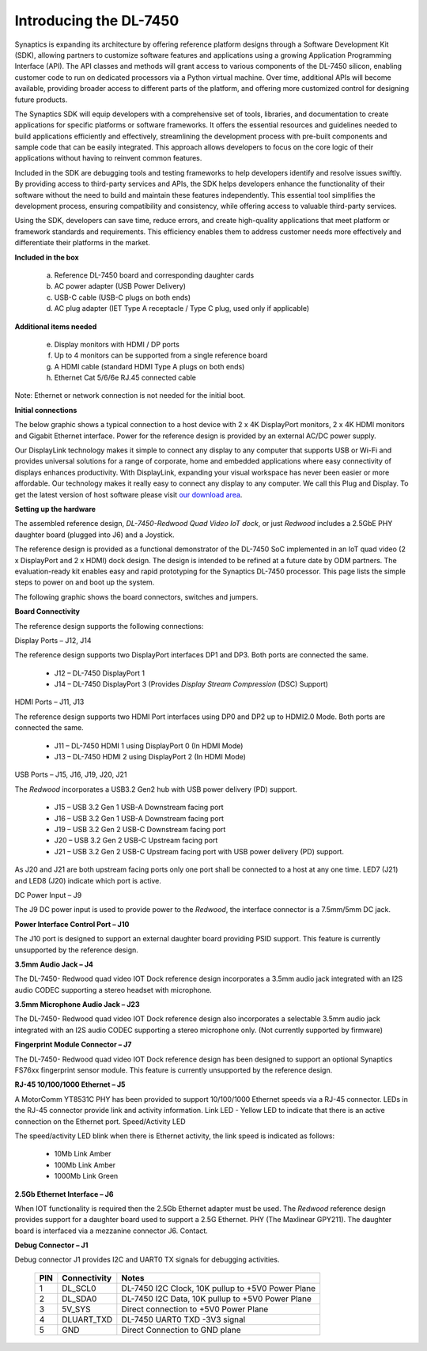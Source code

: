 .. _dl_7450_introduction:

Introducing the DL-7450
=======================

Synaptics is expanding its architecture by offering reference platform designs
through a Software Development Kit (SDK), allowing partners to customize
software features and applications using a growing Application Programming
Interface (API). The API classes and methods will grant access to various
components of the DL-7450 silicon, enabling customer code to run on
dedicated processors via a Python virtual machine.  Over time, additional APIs
will become available, providing broader access to different parts of the
platform, and offering more customized control for designing future products.

The Synaptics SDK will equip developers with a comprehensive set of tools,
libraries, and documentation to create applications for specific platforms or
software frameworks. It offers the essential resources and guidelines needed to
build applications efficiently and effectively, streamlining the development
process with pre-built components and sample code that can be easily
integrated. This approach allows developers to focus on the core logic of their
applications without having to reinvent common features.

Included in the SDK are debugging tools and testing frameworks to help
developers identify and resolve issues swiftly. By providing access to
third-party services and APIs, the SDK helps developers enhance the
functionality of their software without the need to build and maintain these
features independently. This essential tool simplifies the development process,
ensuring compatibility and consistency, while offering access to valuable
third-party services.

Using the SDK, developers can save time, reduce errors, and create high-quality
applications that meet platform or framework standards and requirements. This
efficiency enables them to address customer needs more effectively and
differentiate their platforms in the market.

**Included in the box**

 a. Reference DL-7450 board and corresponding daughter cards

 b. AC power adapter (USB Power Delivery)

 c. USB-C cable (USB-C plugs on both ends)

 d. AC plug adapter (IET Type A receptacle / Type C plug, used only if applicable)

**Additional items needed**

 e. Display monitors with HDMI / DP ports

 f. Up to 4 monitors can be supported from a single reference board

 g. A HDMI cable (standard HDMI Type A plugs on both ends)

 h. Ethernet Cat 5/6/6e RJ.45 connected cable

Note: Ethernet or network connection is not needed for the initial boot.

**Initial connections**

The below graphic shows a typical connection to a host device with 2
x 4K DisplayPort monitors, 2 x 4K HDMI monitors and Gigabit Ethernet interface.
Power for the reference design is provided by an external AC/DC power supply.

.. image:: ../images/dl7450_connections.png

Our DisplayLink technology makes it simple to connect any display to any
computer that supports USB or Wi-Fi and provides universal solutions for a
range of corporate, home and embedded applications where easy connectivity of
displays enhances productivity. With DisplayLink, expanding your visual
workspace has never been easier or more affordable. Our technology makes it
really easy to connect any display to any computer. We call this Plug and
Display. To get the latest version of host software please visit
`our download area <https://www.synaptics.com/products/displaylink-graphics>`_.

**Setting up the hardware**

The assembled reference design, *DL-7450-Redwood Quad Video IoT dock*, or just
*Redwood* includes a 2.5GbE PHY daughter board (plugged into J6) and a
Joystick. 

.. image:: ../images/redwood.png


The  reference design is provided as a functional demonstrator of the DL-7450
SoC implemented in an IoT quad video (2 x DisplayPort and 2 x HDMI) dock
design. The design is intended to be refined at a future date by ODM partners.
The evaluation-ready kit enables easy and rapid prototyping for the Synaptics
DL-7450 processor. This page lists the simple steps to power on and boot up the
system.

The following graphic shows the board connectors, switches and jumpers.

.. image:: ../images/redwood_connectors.png


.. image:: ../images/board_connectivity.png


**Board Connectivity**

The reference design supports the following connections:

Display Ports – J12, J14

The reference design supports two DisplayPort interfaces DP1 and DP3. Both
ports are connected the same.

 * J12 – DL-7450 DisplayPort 1
 * J14 – DL-7450 DisplayPort 3 (Provides *Display Stream Compression* (DSC) Support)

HDMI Ports – J11, J13

The reference design supports two HDMI Port interfaces using DP0 and DP2 up to
HDMI2.0 Mode.  Both ports are connected the same.

 * J11 – DL-7450 HDMI 1 using DisplayPort 0 (In HDMI Mode)
 * J13 – DL-7450 HDMI 2 using DisplayPort 2 (In HDMI Mode)

USB Ports – J15, J16, J19, J20, J21

The *Redwood* incorporates a USB3.2 Gen2 hub with USB power delivery (PD) support.

 * J15 – USB 3.2 Gen 1 USB-A Downstream facing port
 * J16 – USB 3.2 Gen 1 USB-A Downstream facing port
 * J19 – USB 3.2 Gen 2 USB-C Downstream facing port
 * J20 – USB 3.2 Gen 2 USB-C Upstream facing port
 * J21 – USB 3.2 Gen 2 USB-C Upstream facing port with USB power delivery (PD) support.

As J20 and J21 are both upstream facing ports only one port shall be connected
to a host at any one time.  LED7 (J21) and LED8 (J20) indicate which port is
active.

DC Power Input – J9

The J9 DC power input is used to provide power to the *Redwood*, the
interface connector is a 7.5mm/5mm DC jack.

**Power Interface Control Port – J10**

The J10 port is designed to support an external daughter board providing PSID
support. This feature is currently unsupported by the reference design.

**3.5mm Audio Jack – J4**

The DL-7450- Redwood quad video IOT Dock reference design incorporates a 3.5mm
audio jack integrated with an I2S audio CODEC supporting a stereo headset with
microphone.

**3.5mm Microphone Audio Jack – J23**

The DL-7450- Redwood quad video IOT Dock reference design also incorporates a
selectable 3.5mm audio jack integrated with an I2S audio CODEC supporting a
stereo microphone only. (Not currently supported by firmware)

**Fingerprint Module Connector – J7**

The DL-7450- Redwood quad video IOT Dock reference design has been designed to
support an optional Synaptics FS76xx fingerprint sensor module. This feature is
currently unsupported by the reference design.

**RJ-45 10/100/1000 Ethernet – J5**

A MotorComm YT8531C PHY has been provided to support 10/100/1000 Ethernet
speeds via a RJ-45 connector. LEDs in the RJ-45 connector provide link and
activity information. Link LED - Yellow LED to indicate that there is an active
connection on the Ethernet port.  Speed/Activity LED

The speed/activity LED blink when there is Ethernet activity, the link speed is
indicated as follows:

 * 10Mb Link Amber
 * 100Mb Link Amber
 * 1000Mb Link Green

**2.5Gb Ethernet Interface – J6**

When IOT functionality is required then the 2.5Gb Ethernet adapter must be
used. The *Redwood* reference design provides support for a daughter board
used to support a 2.5G Ethernet. PHY (The Maxlinear GPY211). The daughter board
is interfaced via a mezzanine connector J6. Contact.

**Debug Connector – J1**

Debug connector J1 provides I2C and UART0 TX signals for debugging activities.

   +-------+---------------+----------------------------------------------------+
   | PIN   | Connectivity  | Notes                                              |
   +=======+===============+====================================================+
   | 1     | DL_SCL0       | DL-7450 I2C Clock, 10K pullup to +5V0 Power Plane  |
   +-------+---------------+----------------------------------------------------+
   | 2     | DL_SDA0       | DL-7450 I2C Data, 10K pullup to +5V0 Power Plane   |
   +-------+---------------+----------------------------------------------------+
   | 3     | 5V_SYS        | Direct connection to +5V0 Power Plane              | 
   +-------+---------------+----------------------------------------------------+
   | 4     | DLUART_TXD    | DL-7450 UART0 TXD -3V3 signal                      |
   +-------+---------------+----------------------------------------------------+
   | 5     | GND           | Direct Connection to GND plane                     |
   +-------+---------------+----------------------------------------------------+


